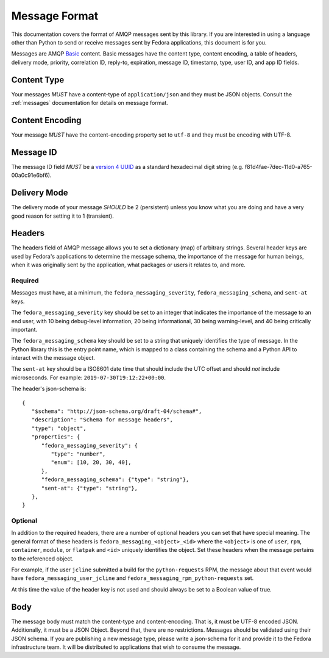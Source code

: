 ==============
Message Format
==============

This documentation covers the format of AMQP messages sent by this library. If
you are interested in using a language other than Python to send or receive
messages sent by Fedora applications, this document is for you.

Messages are AMQP `Basic <https://www.rabbitmq.com/amqp-0-9-1-reference.html>`_
content. Basic messages have the content type, content encoding, a table of
headers, delivery mode, priority, correlation ID, reply-to, expiration, message
ID, timestamp, type, user ID, and app ID fields.


Content Type
============

Your messages *MUST* have a content-type of ``application/json`` and they must
be JSON objects. Consult the :ref:`messages` documentation for details on
message format.

Content Encoding
================

Your message *MUST* have the content-encoding property set to ``utf-8`` and they
must be encoding with UTF-8.

Message ID
==========

The message ID field *MUST* be a `version 4 UUID
<https://www.ietf.org/rfc/rfc4122.txt>`_ as a standard hexadecimal digit string
(e.g. f81d4fae-7dec-11d0-a765-00a0c91e6bf6).

Delivery Mode
=============

The delivery mode of your message *SHOULD* be 2 (persistent) unless you know
what you are doing and have a very good reason for setting it to 1 (transient).

Headers
=======

The headers field of AMQP message allows you to set a dictionary (map) of
arbitrary strings. Several header keys are used by Fedora's applications to
determine the message schema, the importance of the message for human beings,
when it was originally sent by the application, what packages or users it
relates to, and more.

Required
--------

Messages must have, at a minimum, the ``fedora_messaging_severity``,
``fedora_messaging_schema``, and ``sent-at`` keys.

The ``fedora_messaging_severity`` key should be set to an integer that
indicates the importance of the message to an end user, with 10 being
debug-level information, 20 being informational, 30 being warning-level, and 40
being critically important.

The ``fedora_messaging_schema`` key should be set to a string that uniquely
identifies the type of message. In the Python library this is the entry point
name, which is mapped to a class containing the schema and a Python API to
interact with the message object.

The ``sent-at`` key should be a ISO8601 date time that should include the UTC
offset and should *not* include microseconds. For example:
``2019-07-30T19:12:22+00:00``.

The header's json-schema is::

   {
      "$schema": "http://json-schema.org/draft-04/schema#",
      "description": "Schema for message headers",
      "type": "object",
      "properties": {
         "fedora_messaging_severity": {
            "type": "number",
            "enum": [10, 20, 30, 40],
         },
         "fedora_messaging_schema": {"type": "string"},
         "sent-at": {"type": "string"},
      },
   }


Optional
--------

In addition to the required headers, there are a number of optional headers you
can set that have special meaning. The general format of these headers is
``fedora_messaging_<object>_<id>`` where the ``<object>`` is one of ``user``,
``rpm``, ``container``, ``module``, or ``flatpak`` and ``<id>`` uniquely
identifies the object. Set these headers when the message pertains to the
referenced object.

For example, if the user ``jcline`` submitted a build for the ``python-requests``
RPM, the message about that event would have ``fedora_messaging_user_jcline``
and ``fedora_messaging_rpm_python-requests`` set.

At this time the value of the header key is not used and should always be set to
a Boolean value of true.

Body
====

The message body must match the content-type and content-encoding. That is, it
must be UTF-8 encoded JSON. Additionally, it must be a JSON Object. Beyond
that, there are no restrictions. Messages should be validated using their JSON
schema.  If you are publishing a new message type, please write a json-schema
for it and provide it to the Fedora infrastructure team. It will be distributed
to applications that wish to consume the message.
